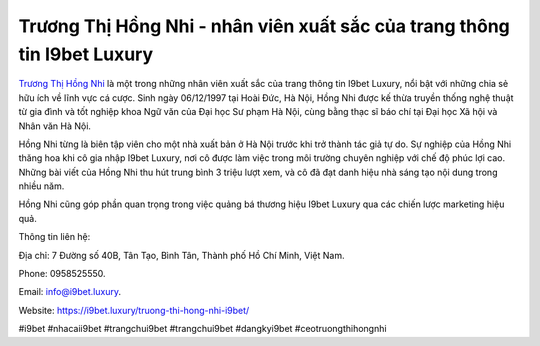 Trương Thị Hồng Nhi - nhân viên xuất sắc của trang thông tin I9bet Luxury
===================================

`Trương Thị Hồng Nhi <https://i9bet.luxury/truong-thi-hong-nhi-i9bet/>`_ là một trong những nhân viên xuất sắc của trang thông tin I9bet Luxury, nổi bật với những chia sẻ hữu ích về lĩnh vực cá cược. Sinh ngày 06/12/1997 tại Hoài Đức, Hà Nội, Hồng Nhi được kế thừa truyền thống nghệ thuật từ gia đình và tốt nghiệp khoa Ngữ văn của Đại học Sư phạm Hà Nội, cùng bằng thạc sĩ báo chí tại Đại học Xã hội và Nhân văn Hà Nội. 

Hồng Nhi từng là biên tập viên cho một nhà xuất bản ở Hà Nội trước khi trở thành tác giả tự do. Sự nghiệp của Hồng Nhi thăng hoa khi cô gia nhập I9bet Luxury, nơi cô được làm việc trong môi trường chuyên nghiệp với chế độ phúc lợi cao. Những bài viết của Hồng Nhi thu hút trung bình 3 triệu lượt xem, và cô đã đạt danh hiệu nhà sáng tạo nội dung trong nhiều năm. 

Hồng Nhi cũng góp phần quan trọng trong việc quảng bá thương hiệu I9bet Luxury qua các chiến lược marketing hiệu quả.

Thông tin liên hệ: 

Địa chỉ: 7 Đường số 40B, Tân Tạo, Bình Tân, Thành phố Hồ Chí Minh, Việt Nam. 

Phone: 0958525550. 

Email: info@i9bet.luxury. 

Website: https://i9bet.luxury/truong-thi-hong-nhi-i9bet/

#i9bet #nhacaii9bet #trangchui9bet #trangchui9bet #dangkyi9bet #ceotruongthihongnhi
